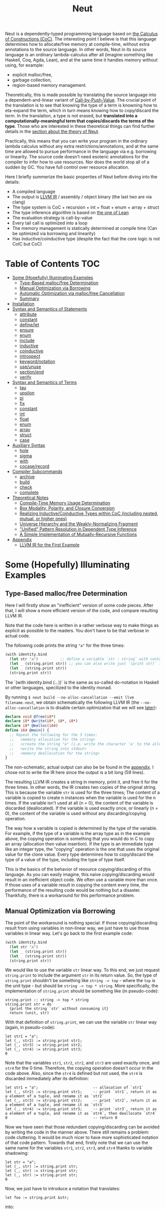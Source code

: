 #+TITLE: Neut
Neut is a dependently-typed programming language based on [[https://en.wikipedia.org/wiki/Calculus_of_constructions][the Calculus of Constructions (CoC)]]. The interesting point I believe is that this language determines how to allocate/free memory at compile-time, without extra annotations to the source language. In other words, Neut in its source language is an ordinary lambda-calculus after all (imagine something like Haskell, Coq, Agda, Lean), and at the same time it handles memory without using, for example:

- explicit malloc/free,
- garbage collection,
- region-based memory management.

Theoretically, this is made possible by translating the source language into a dependent-and-linear variant of [[https://www.cs.bham.ac.uk/~pbl/papers/thesisqmwphd.pdf][Call-by-Push-Value]]. The crucial point of the translation is to see that knowing the type of a term is knowning how to eta-expand the term, which in turn means knowing how to copy/discard the term. In the translation, a type is not erased, but *translated into a computationally-meaningful term that copies/discards the terms of the type*. Those who are interested in these theoretical things can find further details in the [[#theoretical-notes][section about the theory of Neut]].

Practically, this means that you can write your program in the ordinary lambda calculus without any extra restrictions/annotations, and at the same time are allowed to pursue performance in the language via e.g. borrowing or linearity. The source code doesn't need esoteric annotations for the compiler to infer how to use resources. Nor does the world stop all of a sudden by GC. You have full control over resource allocation.

Here I briefly summerize the basic properties of Neut before diving into the details:

- A compiled language
- The output is [[https://llvm.org/docs/LangRef.html][LLVM IR]] / assembly / object binary (the last two are via clang)
- The type system is CoC + recursion + int + float + enum + array + struct
- The type inference algorithm is based on [[https://arxiv.org/abs/1505.04324][the one of Lean]]
- The evaluation strategy is call-by-value
- Every tail call is optimized into a loop
- The memory management is statically determined at compile time (Can be optimized via borrowing and linearity)
- Has inductive/coinductive type (despite the fact that the core logic is not CoIC but CoC)

* Table of Contents                                                    :TOC:
- [[#some-hopefully-illuminating-examples][Some (Hopefully) Illuminating Examples]]
  - [[#type-based-mallocfree-determination][Type-Based malloc/free Determination]]
  - [[#manual-optimization-via-borrowing][Manual Optimization via Borrowing]]
  - [[#automatic-optimization-via-mallocfree-cancellation][Automatic Optimization via malloc/free Cancellation]]
  - [[#summary][Summary]]
- [[#installation][Installation]]
- [[#syntax-and-semantics-of-statements][Syntax and Semantics of Statements]]
  - [[#attribute][attribute]]
  - [[#constant][constant]]
  - [[#definelet][define/let]]
  - [[#ensure][ensure]]
  - [[#enum][enum]]
  - [[#include][include]]
  - [[#inductive][inductive]]
  - [[#coinductive][coinductive]]
  - [[#introspect][introspect]]
  - [[#keywordnotation][keyword/notation]]
  - [[#useunuse][use/unuse]]
  - [[#sectionend][section/end]]
  - [[#verify][verify]]
- [[#syntax-and-semantics-of-terms][Syntax and Semantics of Terms]]
  - [[#tau][tau]]
  - [[#upsilon][upsilon]]
  - [[#pi][pi]]
  - [[#fix][fix]]
  - [[#constant-1][constant]]
  - [[#int][int]]
  - [[#float][float]]
  - [[#enum-1][enum]]
  - [[#array][array]]
  - [[#struct][struct]]
  - [[#case][case]]
- [[#auxiliary-syntax][Auxiliary Syntax]]
  - [[#hole][hole]]
  - [[#sigma][sigma]]
  - [[#with][with]]
  - [[#cocaserecord][cocase/record]]
- [[#compiler-subcommands][Compiler Subcommands]]
  - [[#archive][archive]]
  - [[#build][build]]
  - [[#check][check]]
  - [[#complete][complete]]
- [[#theoretical-notes][Theoretical Notes]]
  - [[#compile-time-memory-usage-determination][Compile-Time Memory Usage Determination]]
  - [[#box-modality-polarity-and-closure-conversion][Box Modality, Polarity, and Closure Conversion]]
  - [[#realizing-inductivecoinductive-types-within-coc-including-nested-mutual-or-higher-ones][Realizing Inductive/Coinductive Types within CoC (including nested, mutual, or higher ones)]]
  - [[#universe-hierarchy-and-the-weakly-normalizing-fragment][Universe Hierarchy and the Weakly-Normalizing Fragment]]
  - [[#unified-pattern-resolution-in-dependent-type-inference]["Unified" Pattern Resolution in Dependent Type Inference]]
  - [[#a-simple-implementation-of-mutually-recursive-functions][A Simple Implementation of Mutually-Recursive Functions]]
- [[#appendix][Appendix]]
  - [[#llvm-ir-for-the-first-example][LLVM IR for the First Example]]

* Some (Hopefully) Illuminating Examples

** Type-Based malloc/free Determination
Here I will firstly show an "inefficient" version of some code pieces. After that, I will show a more efficient version of the code, and compare resulting LLVM IR.

Note that the code here is written in a rather verbose way to make things as explicit as possible to the readers. You don't have to be that verbose in actual code.

The following code prints the string ="a"= for the three times:
#+BEGIN_SRC scheme
(with identity.bind
  (let str "a")          ;; define a variable `str : string` with content `"hello"`
  (let _ (string.print str)) ;; you can also write just `(print str)` instead of `(let _ (print str))`
  (let _ (string.print str))
  (string.print str))
#+END_SRC
The `(with identity.bind (...))` is the same as so-called do-notation in Haskell or other languages, specilized to the identity monad.
# You may note that the language doesn't require the IO monad. This is because the evaluation strategy of Neut is CBV.

By running =$ neut build --no-alloc-cancellation --emit llvm filename.neut=, we obtain schematically the following LLVM IR (the =--no-alloc-cancellation= is to disable certain optimization that we will see [[#memory-reuse-via-linearity][later]]):
#+BEGIN_SRC llvm
declare void @free(i8*)
declare i8* @write(i8*, i8*, i8*)
declare i8* @malloc(i64)
define i64 @main() {
  ;; Repeat the following for the 3 times:
  ;;   <memory allocation for the string>
  ;;   <create the string "a" (i.e. write the character 'a' to the allocated memory)>
  ;;   <write the string into stdout>
  ;;   <memory deallocation for the string>
}
#+END_SRC
The non-schematic, actual output can also be be found in the [[#llvm-ir-for-the-first-example][appendix]]. I chose not to write the IR here since the output is a bit long (59 lines).

The resulting LLVM IR creates a string in memory, print it, and free it for the three times. In other words, the IR creates two copies of the original string. This is because the variable =str= is used for the three times; The content of a variable is copied to create n instances when the variable is used for the n times. If the variable isn't used at all (n = 0), the content of the variable is discarded (deallocated). If the variable is used exactly once, or linearly (n = 0), the content of the variable is used without any discarding/copying operation.

The way how a variable is copied is determined by the type of the variable. For example, if the type of a variable is the array type as in the example above, the copying operation is something that you would do in C to copy an array (allocation then value insertion). If the type is an immediate type like an integer type, the "copying" operation is the one that uses the original value for the clone value. Every type determines how to copy/discard the type of a value of the type, including the type of type itself.

This is the basics of the behavior of resource copying/discarding of this language. As you can easily imagine, this naive copying/discarding would result in an inefficient object code. We often use a variable more than once. If those uses of a variable result in copying the content every time, the performance of the resulting code would be nothing but a disaster. Thankfully, there is a workaround for this performance problem.

** Manual Optimization via Borrowing
The point of the workaround is nothing special: If those copying/discarding result from using variables in non-linear way, we just have to use those variables in linear way. Let's go back to the first example code:
#+BEGIN_SRC scheme
(with identity.bind
  (let str "a")
  (let _ (string.print str))
  (let _ (string.print str))
  (string.print str))
#+END_SRC
We would like to use the variable =str= linear way. To this end, we just request =string.print= to include the argument =str= in its return value. So, the type of =string.print= shouldn't be something like =string -> top= - where the =top= is the unit type - but should be =string -> top * string=. More specifically, the implementation of =string.print= should be something like (in pseudo-code):
#+BEGIN_SRC text
string.print :: string -> top * string
string.print str = do
  {print the string `str` without consuming it}
  return (unit, str)
#+END_SRC
With that definition of =string.print=, we can use the variable =str= linear way (again, in pseudo-code):
#+BEGIN_SRC text
let str1 = "a";
let (_, str2) := string.print str1;
let (_, str3) := string.print str2;
let (_, str4) := string.print str3;
0
#+END_SRC
Note that the variables =str1=, =str2=, =str2=, and =str3= are used exactly once, and =str4= for the 0 time. Therefore, the copying operation doesn't occur in the code above. Also, since the =str4= is defined but not used, the =str4= is discarded immediately after its definition:
#+BEGIN_SRC text
let str1 = "a";                         -- allocation of `str1`
let (_, str2) := string.print str1;     -- print `str1`, return it as a element of a tuple, and rename it as `str2`
let (_, str3) := string.print str2;     -- print `str2`, return it as a element of a tuple, and rename it as `str3`
let (_, str4) := string.print str3;     -- print `str3`, return it as a element of a tuple, and rename it as `str4`, then deallocate `str4`
0                                       -- return 0
#+END_SRC

Now we have seen that those redundant copying/discarding can be avoided by writing the code in the manner above. There still remains a problem: code cluttering. It would be much nicer to have more sophisticated notation of that code pattern. Towards that end, firstly note that we can use the same name for the variables =str1=, =str2=, =str3=, and =str4= thanks to variable shadowing:
#+BEGIN_SRC text
let str = "a";
let (_, str) := string.print str;
let (_, str) := string.print str;
let (_, str) := string.print str;
0
#+END_SRC
Now, we just have to introduce a notation that translates:
#+BEGIN_SRC text
let foo := string.print &str;
#+END_SRC
into:
#+BEGIN_SRC text
let (foo, str) := string.print &str;
#+END_SRC

With this notation, our running example is rewritten as follows:
#+BEGIN_SRC text
let str = "a";
let _ := string.print &str;
let _ := string.print &str;
let _ := string.print &str;
0
#+END_SRC

And this is the notation that is implemented in Neut. Indeed, the following is a valid code of Neut:
#+BEGIN_SRC scheme
(with identity.bind
  (let str "a")
  (let _ (string.print &str))
  (let _ (string.print &str))
  (let _ (string.print &str))
  (i64 0))
#+END_SRC
where the last =(i64 0)= is to tell the compiler that the type of =0= is =i64= and not, e.g. =i32=. This notation is "borrowing" in Neut. Note that borrowing is nothing but a syntactic translation. Borrowing has nothing to do with, for example, the type system, or the operational semantics, of Neut. Indeed, this syntactic translation is processed in the stage of parsing in the compiler.

OK, then, how does the resulting LLVM IR change? Is it faster now? Let us compile the code above by running =$ neut build --no-alloc-cancellation --emit llvm filename.neut=. The output is short enough to include it here:
#+BEGIN_SRC llvm
declare void @free(i8*)
declare i8* @write(i8*, i8*, i8*)
declare i8* @malloc(i64)
define i64 @main() {
  ;; memory allocation
  %_12034 = getelementptr i8, i8* null, i64 1
  %_12035 = ptrtoint i8* %_12034 to i64
  %_12036 = call fastcc i8* @malloc(i64 %_12035)
  ;; create the string "a" (i.e. write the character 'a' to the allocated memory)
  %_12037 = bitcast i8* %_12036 to [1 x i8]*
  %_12038 = inttoptr i8 97 to i8* ;; a = 97
  %_12039 = ptrtoint i8* %_12038 to i8
  %_12040 = getelementptr [1 x i8], [1 x i8]* %_12037, i32 0, i64 0 ;; where to write 'a'
  store i8 %_12039, i8* %_12040 ;; write a
  ;; write the string into stdout for the three times
  %_12041 = inttoptr i64 1 to i8* ;; this `1` stands for stdout
  %_12042 = inttoptr i64 1 to i8* ;; this `1` is the length of the string in bytes
  %_12043 = call fastcc i8* @write(i8* %_12041, i8* %_12036, i8* %_12042)
  %_12044 = inttoptr i64 1 to i8*
  %_12045 = inttoptr i64 1 to i8*
  %_12046 = call fastcc i8* @write(i8* %_12044, i8* %_12036, i8* %_12045)
  %_12047 = inttoptr i64 1 to i8*
  %_12048 = inttoptr i64 1 to i8*
  %_12049 = call fastcc i8* @write(i8* %_12047, i8* %_12036, i8* %_12048)
  ;; memory deallocation
  %_12050 = bitcast i8* %_12036 to [1 x i8]*
  %_12051 = getelementptr [1 x i8], [1 x i8]* %_12050, i32 0, i32 0
  %_12052 = load i8, i8* %_12051
  %_12053 = bitcast [1 x i8]* %_12050 to i8*
  call fastcc void @free(i8* %_12053)
  %_12054 = inttoptr i8 %_12052 to i8*
  ;; return 0
  %_12055 = inttoptr i64 0 to i8*
  %_12056 = ptrtoint i8* %_12055 to i64
  ret i64 %_12056
}
#+END_SRC
or more schematically:
#+BEGIN_SRC llvm
declare void @free(i8*)
declare i8* @write(i8*, i8*, i8*)
declare i8* @malloc(i64)
define i64 @main() {
  ;; <memory allocation for the string>
  ;; <create the string "a" (i.e. write the character 'a' to the allocated memory)>
  ;; <write the string into stdout for the three times>
  ;; <memory deallocation for the string>
  ;; <return 0>
}
#+END_SRC
The former LLVM IR is the actual output except for the comments like ";; memory allocation", which are inserted after compilation for explanatory purposes. The point here is that the string stored at =%12036= (the second argument of =@write=) is reused without copying, as expected. The resulting assembly code is reasonably small too:
#+BEGIN_SRC asm
	.section	__TEXT,__text,regular,pure_instructions
	.macosx_version_min 12, 15
	.globl	_main                   ## -- Begin function main
	.p2align	4, 0x90
_main:                                  ## @main
	.cfi_startproc
## %bb.0:
	pushq	%rbx
	.cfi_def_cfa_offset 16
	.cfi_offset %rbx, -15
	movl	$1, %edi                 # 1-byte memory allocation (you can ignore the lines above this line)
	callq	_malloc
	movq	%rax, %rbx
	movb	$97, (%rax)              # write 'a' (= 97) to the allocated memory
	movl	$1, %edi                 # set the arguments for `_write`
	movl	$1, %edx
	movq	%rax, %rsi
	callq	_write                   # ... and call `_write` (i.e. print 'a')
	movl	$1, %edi                 # (repeat)
	movl	$1, %edx
	movq	%rbx, %rsi
	callq	_write
	movl	$1, %edi                 # (repeat)
	movl	$1, %edx
	movq	%rbx, %rsi
	callq	_write
	movq	%rbx, %rdi               # free the allocated memory
	callq	_free
	xorl	%eax, %eax
	popq	%rbx
	retq
	.cfi_endproc
                                        ## -- End function
.subsections_via_symbols
#+END_SRC
In short: the resulting code is faster in that it is free from the redundant copying/discarding we saw in the first example.

This is how Neut controls resources efficiently, without modifying the type system of the source language (the ordinary dependent lambda calculus).

** Automatic Optimization via malloc/free Cancellation
Neut's static, type-based malloc/free determination enables not only the "manual" optimization we have just seen, but also another "automatic" optimization. Remember the first example:
#+BEGIN_SRC scheme
(with identity.bind
  (let str "a")
  (let _ (string.print str))
  (let _ (string.print str))
  (let _ (string.print str))
  (i64 0))
#+END_SRC
and the output IR of this example code:
#+BEGIN_SRC llvm
declare void @free(i8*)
declare i8* @write(i8*, i8*, i8*)
declare i8* @malloc(i64)
define i64 @main() {
  ;; Repeat the following for the 3 times:
  ;;   <memory allocation for the string>
  ;;   <create the string "a" (i.e. write the character 'a' to the allocated memory)>
  ;;   <write the string into stdout>
  ;;   <memory deallocation for the string>
}
#+END_SRC
The code is already judged to be inefficient in that it allocates/deallocates memory unnecessarily. In other words, it is inefficient in that the code deallocates the memory that can actually be reused.

But if the sizes of memory being allocated/deallocated are known at compile-time, isn't it possible to compare the sizes of them in compile-time and emit a code that reuses the allocated memory?

And it is indeed possible. When the option =--no-alloc-cancellation= is not passed, the compiler translates code pieces something like this:
#+BEGIN_SRC llvm
define TYPE @FUNCTION_NAME(...) {
  (...)
  ;; <memory allocation for the string>
  ;; <create the string "a" (i.e. write the character 'a' to the allocated memory)>
  ;; <write the string into stdout>
  ;; <memory deallocation for the string>    -- (*1)
  ;; <memory allocation for the string>      -- (*2)
  ;; <create the string "a" (i.e. write the character 'a' to the allocated memory)>
  ;; <write the string into stdout>
  ;; <memory deallocation for the string>
  (...)
}
#+END_SRC
into something like this:
#+BEGIN_SRC llvm
define TYPE @FUNCTION_NAME(...) {
  (...)
  ;; <memory allocation for the string>
  ;; <create the string "a" (i.e. write the character 'a' to the allocated memory)>
  ;; <write the string into stdout>
  ;; <create the string "a" (i.e. write the character 'a' to the allocated memory)>
  ;; <write the string into stdout>
  ;; <memory deallocation for the string>
  (...)
}
#+END_SRC
In other words, the compiler can cancel the memory deallocation at =(*1)= and the allocation at =(*2)=, reusing the allocated memory in its continuation. This is automatic malloc/free cancellation. By this "fallback" optimization, the compiler can emit performant code even if a user wrote code in an "inefficient" way.

Note that the "create the string" parts are not optimized away from the resulting LLVM IR, in contrast to the one of borrowing:
#+BEGIN_SRC llvm
define i64 @main() {
  ;; <memory allocation for the string>
  ;; <create the string "a" (i.e. write the character 'a' to the allocated memory)>
  ;; <write the string into stdout>
  ;; <write the string into stdout>
  ;; <write the string into stdout>
  ;; <memory deallocation for the string>
  ;; <return 0>
}
#+END_SRC
Although the compiler can cancel memory allocations/deallocations, it cannot cancel its accompanying initialization process (at least currently). If you do need performance, you need to write code in the linear/borrowing style.

** Summary
- Neut statically determines malloc/free at compile-time via type information.
- The content of a variable is
  - discarded if and only if the variable isn't used at all.
  - untouched if and only if the variable is used exactly once (i.e. used linearly).
  - copied if and only if the variable is used more than once.
- Linearity results in an efficient code.
- Non-linearity results in an inefficient code.
- Borrowing can be used as a convenient syntactic tool when accomplishing linearity.
- Redundant malloc/free can be reduced by automatic malloc/free cancellation.
- Borrowing-based, or "manually" optimized code is faster than cancellation-based, or "automatically" optimized code.

* Installation
The currently supported platforms are: Linux (x64), macOS (x64).

Make sure you have already installed [[https://docs.haskellstack.org/en/stable/README/][stack]] and [[https://clang.llvm.org/][clang]]. Then, clone the repository and build it:
#+BEGIN_SRC shell
$ git clone https://github.com/u2zv1wx/neut
$ cd neut
$ ./install.sh 0.1.0.0
#+END_SRC
Also make sure that you have =~/.local/bin= in your =$PATH=.

To uninstall, you just have to remove =~/.local/bin/neut= and =~/.local/share/neut=; Neut won't clutter your system.

* Syntax and Semantics of Statements
A program of Neut is a list of statements. Each statement is one of the following statements described in this section.

# Every example in this section is a valid program in itself. You can [[#build][build]] and run the code to check the behavior.

** attribute
The =attribute= statement modifies the state of the compiler so that given identifier has given attributes.

*** Example
#+BEGIN_SRC scheme
(define id ((a tau) (x a)) x)

(id top top.unit) ;; ~> top.unit

;; (id top.unit) ;; ~> type error

(attribute id (implicit 0)) ;; => Set the first argument of `id` to be implicit

;; (id top top.unit) ;; ~> type error

(id top.unit) ;; ~> {translated into `(id hole top.unit)`} ~> results in top.unit

(@id top top.unit) ;; ~> top.unit
#+END_SRC
*** Syntax
#+BEGIN_SRC neut
(attribute ID ATTR)
#+END_SRC
*** Semantics
When evaluated, the =(attribute x attr)= statement modifies the state of compiler so that the [[#upsilon][variable]] =x= has specified attribute =attr=. Currently, the only attribute that can be specified is =(implicit NUM ... NUM)=.

If the implicit information of a variable =x= is set to be =(implicit NUM ... NUM)=, the compiler inserts [[#hole][holes]] at the specified indices of the arguments of [[#pi][function-application]] =(x e1 ... en)=.

If a variable is prefixed by =@= when its used, its implicit information is ignored.

** constant
The =constant= statement declares an external constant.

*** Example
#+BEGIN_SRC scheme
(constant os.file-descriptor tau)

(constant os.stdin os.file-descriptor)

(constant os.fork (pi () i64))
#+END_SRC
*** Syntax
#+BEGIN_SRC neut
(constant ID TERM)
#+END_SRC
*** Semantics
When evaluated, the =(constant x t)= statement modifies the state of the compiler so that a [[#constant][constant]] =x= of type =t= is available for later use. Declared constants can then be available for use as in the same way of ordinary [[#upsilon][variables]]. Every constant must have distinct names. This statement is currently intended for internal use, such as for implementation of syscalls. External constants (FFI) might also be supported in future release via this statement.

** define/let
The =define= / =let= statement evaluates given term and binds the result to a variable.

*** Example
#+BEGIN_SRC scheme
(let foo (i64 10)) ;; define a variable `foo` to be `10`

(i64.print foo) ;; ~> 10 (this is equivalent to `(let _ (i64.print foo))`)

(let (bar i64) 20) ;; define with type annotation

(i64.print bar) ;; ~> 20

;; ordinary definition (i.e. 1-mutual definition)
(define fact ((x i64))
  (if (icmp-sle-i64 x 0) ;; compare (by less-than-or-equal) two `i64`s as signed integers
    1
    (mul-i64 x (fact (sub-i64 x 1))))) ;; the self-referential variable "fact" is available in its function body

(i64.print (fact foo)) ;; ~> 3628800 (= 10!)

;; 2-mutual definition
(define
  (even (n)      ;; argument without type annotation
    (if (icmp-eq-i64 n 0) ;; compare (by equal) two `i64`s
      true
      (odd (sub-i64 n 1))))
  (odd ((n i64)) ;; argument with type annotation
    (if (icmp-eq-i64 n 0)
      false
      (even (sub-i64 n 1)))))

(i64.print
  (if (even 10)
    100
    1000)) ;; ~> 100

;; 1-mutual definition (i.e. generalized notation of "ordinary" definition)
(define
  (fact ((x i64))
    (if (icmp-sle-i64 x 0)
      1
      (mul-i64 x (fact (sub-i64 x 1))))))

(i64.print (fact 10)) ;; ~> 3628800


;; 0-mutual definition is also valid
(define)
#+END_SRC
*** Syntax
#+BEGIN_SRC scheme
(let (ID TERM) TERM)

(let ID TERM)

(define
  (ID ((ID TERM) ... (ID TERM))
    TERM)
  ...
  (ID ((ID TERM) ... (ID TERM))
    TERM))

;; alternative notation for (define (ID ((ID TERM) ... (ID TERM)) TERM))
(define ID ((ID TERM) ... (ID TERM)) TERM)
#+END_SRC
*** Semantics
When parsed, the =(let x e)= statement does nothing.

When evaluated, the =(let x e)= statement checks the type of the term =e=, evaluates the term =e=, then defines a variable =x= with =e= as its content. =x= is available in the remaining program. The type of =x= can be specified to be =t= by writing =(let (x t) e)=.

The 0-mutual definition does nothing.

When parsed, 1-mutual definitions =(define (f ((x A) ... (x A)) e))= are translated into =(let f (fix f ((x A) ... (x A)) e))=, and then evaluated as ordinary let statement. Convenient 1-mutual definitions =(define f ((x A) ... (x A)) e)= are translated into =(define (f ((x A) ... (x A)) e))=, and then processed as ordinary 1-mutual definitions.

When parsed, n-mutual definitions (n >= 2) are also translated into appropriate let-and-fix.

If user input is not parsed as a statement when it is supposed to be, the compiler firstly interpret it as a term =e=, and then processes a statement =(let _ e)=.

** ensure
The =ensure= statement fetches the content of the specified URL for later use.

*** Example
#+BEGIN_SRC scheme
;; extracts the content of URL into ~/.local/share/neut/NEUT_VERSION/library/some-library/0.2.0.0
(ensure some-library/0.2.0.0
  "https://example.com/some-library-0.2.0.0.tar.gz")

(include library "some-library/0.2.0.0/some-file.neut")
#+END_SRC
*** Syntax
#+BEGIN_SRC neut
(ensure ID "URL_OF_LIBRARY")
#+END_SRC
*** Semantics
When parsed, the =(ensure path "URL")= statement fetches the content of the specified URL, extracts the content into =~/.local/share/neut/NEUT_VERSION/path=, assuming that the format of the archive is =tar.gz=. The =path= must be a valid path string. Every path separator in =path= is treated as "real" one. For example, if the =path= is =some-library/0.2.0.0=, the content of the archive is extracted into =~/.local/share/neut/NEUT_VERSION/some-library/0.2.0.0=. Incidentally, this means that users can choose where to install third-party libraries.

If the target directory of archive extraction already exists, the =ensure= statement does nothing.

This statement is intended to be used in harmony with the [[#include][include]] statement.

Archives specified in =(ensure path "URL")= is intended to be ones created via the [[#archive][archive]] subcommand.

** enum
The =enum= statement declares a new enum-type and its values.
*** Example
#+BEGIN_SRC scheme
(enum choice left right) ;; defines choice : tau, choice.left : choice, and choice.right : choice

(let x choice.left)

(i64.print
  (enum-elimination x
    (choice.left
      (i64 1))
     choice.right
      (i64 2))) ;; ~> 1

(i64.print (unsafe.cast choice i64 choice.left)) ;; ~> 0

(i64.print (unsafe.cast choice i64 choice.right)) ;; ~> 1

(enum foo
  (a 100)
  b
  (c 20)
  d
  e
  (f 103))

(i64.print (unsafe.cast foo i64 foo.a)) ;; ~> 100
(i64.print (unsafe.cast foo i64 foo.b)) ;; ~> 101
(i64.print (unsafe.cast foo i64 foo.c)) ;; ~> 20
(i64.print (unsafe.cast foo i64 foo.d)) ;; ~> 21
(i64.print (unsafe.cast foo i64 foo.e)) ;; ~> 22
(i64.print (unsafe.cast foo i64 foo.f)) ;; ~> 103
#+END_SRC
*** Syntax
#+BEGIN_SRC neut
(enum ID ID_INT ... ID_INT)

ID_INT := ID | (ID INT)
#+END_SRC
*** Semantics
When parsed, a =(enum x a1 ... an)= statement updates the state of the compiler so that the specified enum-type =x : tau= and the enum-values =x.a1, ..., x.an : x= can be used in the succeeding code.

Every enum-value has its internal i64 value (discriminant). Those discriminant value can be extracted by using the unsafe cast, though not recommended in ordinary use.

Discriminant value starts from =0= by default, and increments one by one. The "current" value of this process can be modified by writing, e.g. =(enum foo a (b 100) c d)=. In this example, the discriminant value of =c= is defined to be =101=.

The discriminant values of a enum-type must be distinct.

** include
The =include= statement temporary transfers the parsing process to the file specified by given path, if necessary.
*** Example
#+BEGIN_SRC scheme
(include "relative/path/from/this/file/to/some/file.neut")

(include "relative/path/from/this/file/to/some/file.neut") ;; including an already included file; do nothing

(include library "relative/path/from/library/dir/to/some/file.neut")
#+END_SRC
*** Syntax
#+BEGIN_SRC scheme
(include "PATH_TO_FILE")

(include library "PATH_TO_FILE")
#+END_SRC
*** Semantics
When parsed, the =(include path)= statement transfers current parsing process to the parsing process of the file specified by the =path=. After the transferred parsing process is finished, the suspended remaining parsing process is resumed.

The path is computed relative to the current file by default. The =(include library path)= statement can be used to set the base path of this path calculation to be the library path of Neut (i.e. =~/.local/share/neut/NEUT_VERSION/library=).

If the file at the =path= is already included, this statement does nothing.

When including a file, both [[#useunuse][the prefix environment]] and [[#sectionend][the section environment]] must be empty.

Cyclic inclusion is invalid.

** inductive
The =inductive= statement defines an inductive type, its introduction rules (constructors), and its elimination rule (fold).
*** Example
#+BEGIN_SRC scheme
(inductive nat ()
  (zero () (nat))
  (succ (_ (nat)) (nat)))

(inductive list ((a tau))
  (nil ()
    (list a))
  (cons ((_ a) (_ (list a)))
    (list a)))

(define length
  ((a tau)
   (xs (list a)))
  (case xs
    ((list.nil)
      0)
    ((list.cons _ ys)
      (add-i64 1 (length a ys)))))

(let (xs (list i64)) (list.cons 10 (list.cons 20 (list.nil))))

(i64.print (length xs)) ;; ~> 2
#+END_SRC
*** Syntax
#+BEGIN_SRC scheme
(inductive LEAF ((LEAF TREE) ... (LEAF TREE))
  (LEAF ((LEAF TREE) ... (LEAF TREE))
    TREE)
  ...
  (LEAF ((LEAF TREE) ... (LEAF TREE))
    TREE))

;; n-mutual inductive type
(inductive
  (LEAF ((LEAF TREE) ... (LEAF TREE))
    (LEAF ((LEAF TREE) ... (LEAF TREE))
      TREE)
    ...
    (LEAF ((LEAF TREE) ... (LEAF TREE))
      TREE))
  ...
  (LEAF ((LEAF TREE) ... (LEAF TREE))
    (LEAF ((LEAF TREE) ... (LEAF TREE))
      TREE)
    ...
    (LEAF ((LEAF TREE) ... (LEAF TREE))
      TREE)))
#+END_SRC
*** Semantics
When parsed, the =inductive= statement is translated into =let= statements that defines (1) the inductive type, (2) the introduction rules (or the constructors of the inductive type), and (3) the elimination rule (or the "fold" of the type). For example, consider the following =inductive= statement:
#+BEGIN_SRC scheme
(inductive list ((a tau))
  (nil ()
    (list a))
  (cons ((_ a) (_ (list a)))
    (list a)))
#+END_SRC
Given this statement, the compiler generates [[#definelet][let]] statements that defines the followings:
1. The inductive type =list : Pi (a : tau). tau=
2. The introduction rules (constructors) of the type:
   - =list.nil : Pi (a : tau). list a=, where the =a : tau= is set to be [[#attribute][implicit]].
   - =list.cons : Pi (a : tau, _ : a, _ : list a). list a=, where the =a : tau= is set to be [[#attribute][implicit]].
3. The elimination rule of the type:
   - =list.fold : (Π ((a tau) (_ (list a)) (list (arrow (tau) tau)) (_ (arrow () (F a))) (_ (arrow (a (F a)) (F a)))) (F a))=, where the =a : tau= is set to be [[#attribute][implicit]].
The elimination rule might seem intimidating. In the actual code, however, you don't have to use that generated term since the rule [[#case][case]] can be used in harmony with the rule [[#fix][fix]] to achieve the expressiveness of =fold=, as in the function =length= in the example code above.

When used in the domain of a constructor, the inductive type being defined must be occurred covariantly.

The codomain of each constructor must be of the form =(a e1 ... en)=, where the =a= is the inductive type being defined. If =e1, ..., en= are not the same as the argument of the inductive type, such a constructor is defined to be generalized. An inductive type with at least one generalized constructor is defined to be generalized.

Nested inductive type is allowed if and only if the outer, already-defined inductive type is neither mutual nor generalized.

** coinductive
The =coinductive= statement defines a coinductive type, its elimination rules (destructors), and its introduction rule (unfold).
*** Example
#+BEGIN_SRC scheme
(coinductive stream ((A tau))
  (head
    ((_ (stream A)))
    A)
  (tail
    ((_ (stream A)))
    (stream A)))

(let stream-from-zero
  (stream.unfold
    (lambda ((x tau)) x)
    (lambda ((x i64)) x)
    (lambda ((x i64)) (add-i64 x 1))
    0))

(i64.print (stream.head (stream.tail (stream.tail (stream.tail stream-from-zero)))))
#+END_SRC
*** Syntax
#+BEGIN_SRC scheme
(coinductive LEAF ((LEAF TREE) ... (LEAF TREE))
  (LEAF ((LEAF TREE))
    TREE)
  ...
  (LEAF ((LEAF TREE))
    TREE))

;; n-mutual coinductive type
(coinductive
  (LEAF ((LEAF TREE) ... (LEAF TREE))
    (LEAF ((LEAF TREE))
      TREE)
    ...
    (LEAF ((LEAF TREE))
      TREE))
  ...
  (LEAF ((LEAF TREE) ... (LEAF TREE))
    (LEAF ((LEAF TREE))
      TREE)
    ...
    (LEAF ((LEAF TREE))
      TREE)))
#+END_SRC
*** Semantics
When parsed, the =coinductive= statement is translated into =let= statements that defines (1) the coinductive type, (2) the elimination rules (or the destructors of the coinductive type), and (3) the introduction rule (or the "unfold" of the type). For example, consider the following =coinductive= statement:
#+BEGIN_SRC scheme
(coinductive stream ((A tau))
  (head
    ((_ (stream A)))
    A)
  (tail
    ((_ (stream A)))
    (stream A)))
#+END_SRC
Given this statement, the compiler generates [[#definelet][let]] statements that defines the followings:
1. The coinductive type =stream : Pi (a : tau). tau=
2. The elimination rules (destructors) of the type:
   - =stream.head : Pi (a : tau, _ : stream a). a=, where the =a : tau= is set to be [[#attribute][implicit]].
   - =stream.tail : Pi (a : tau, _ : stream a). stream a=, where the =a : tau= is set to be [[#attribute][implicit]].
3. The introduction rule of the type:
   - =stream.unfold : (Π ((A tau) (F (arrow (tau) tau)) (_ (arrow ((F A)) A)) (_ (arrow ((F A)) (F A))) (_ (F A))) (stream A))=, where the =a : tau= is set to be [[#attribute][implicit]].
The introduction rule might seem intimidating. In the actual code, however, you don’t have to use that generated term as long as what you need is a degenerated coinductive type (i.e. the record type), since in that case the rule [[#cocaserecord][record]] can be used to construct (introduce) a value of a record type.

When used in the codomain of a destructor, the coinductive type being defined must be occurred covariantly.

The domain of each constructor must be of the form =(a x1 ... xn)=, where the =a= is the inductive type being defined, and =x1, ..., xn= are the argument of the coinductive type. Note that there doesn't exist such a thing like "generalized coinductive type".

Nested coinductive type is allowed if and only if the outer, already-defined coinductive type is not mutual.

As a side note, internally, a =coinductive= statement is implemented via a translation into an =inductive= statement. For example, the example of =stream= above is translated into the following statement:
#+BEGIN_SRC scheme
(inductive stream ((A tau))
  (unfold ((F (hom tau tau))
           (h (hom (F A) A))
           (t (hom (F A) (F A)))
           (_ (F A)))
          (stream A)))
#+END_SRC
with the definitions of corresponding destructors:
#+BEGIN_SRC scheme
(define stream.head ((A tau) (x (stream A)))
  (case x
    ((stream.unfold _ h _ v) (h v))))

(attribute stream.head (implicit 0))

(define stream.tail ((A tau) (x (stream A)))
  (witness (stream A)
    (case x
      ((stream.unfold F h t v)
        (stream.unfold F h t (t v))))))

(attribute stream.tail (implicit 0))
#+END_SRC

** introspect
The =introspect= statement introspects the state of the compiler and selects statements by those information.
*** Example
#+BEGIN_SRC scheme
(introspect OS
  (linux
    (include library "constant/linux.neut"))
  (darwin
    (include library "constant/darwin.neut")))
#+END_SRC
*** Syntax
#+BEGIN_SRC scheme
(introspect COMPILE_TIME_VAR (ID STATEMENT ... STATEMENT) ... (ID STATEMENT ... STATEMENT))
#+END_SRC
*** Semantics
When parsed, the =(introspect var (v1 stmt-list-1) ... (vn stmt-list-n))= statement introspects the value of the compile-time variable =var= and select a list of statement according to it.

If the corresponding value is not found in the clause list, this statement does nothing.

The =var= must be a valid compile-time variable. Valid compile-time variables and its possible values currently available are as in the table below:

| compile-time variable | possible values |
|-----------------------+-----------------|
| OS                    | linux, darwin   |
| architecture          | x64             |

** keyword/notation
The =keyword= statement registers a keyword for notation. The =notation= statement registers a notation.
*** Example
#+BEGIN_SRC scheme
(keyword λ)

(notation λ pi-introduction)

(keyword if)

(notation (if b e1 e2)
  (enum-elimination b
    (bool.true e1)
    (bool.false e2)))
#+END_SRC
*** Syntax
#+BEGIN_SRC scheme
(keyword LEAF)

(notation TREE TREE)
#+END_SRC
*** Semantics
When parsed, the statement =(keyword x)= modifies the state of the compiler so that the =x= is treated as a keyword. This affects the result of macro expansion in the succeeding code.

When parsed, the statement =(notation FROM TO)= modifies the state of the compiler so that the mapping =FROM ~> TO= is recognized as a notation. This affects the result of macro expansion in the succeeding code.

# See [[#macroexpansion][the section on macro expansion]] for the details of keywords and notations.

*** Notes on Macro Expansion
Every source code of Neut is firstly translated into the corresponding trees that is conceptually defined as follows:
#+BEGIN_SRC text
tree ::= leaf STRING | node (LIST tree)
#+END_SRC
After this translation, the resulting ASTs are *macro-expanded*, and then interpreted as, for example, statements by the compiler. Here I will explain how this macro-expansion works.

In short, the macro-expansion of an AST in Neut is a call-by-value-like recursive application of the *step-expansion*.

I believe the step-expansion process is best explained by an example. Consider we have defined a keyword and a notation as follows:
#+BEGIN_SRC text
(keyword if)

(notation (if b e1 e2)
  (switch b
    (bool.true e1)
    (bool.false e2)))
#+END_SRC
Now, suppose we have an AST =(if some-condition (i64.print 10) (string.print "hello"))=. The compiler then creates the following substitution:
#+BEGIN_SRC text
b  ~> some-condition
e1 ~> (i64.print 10)
e2 ~> (string.print "hello")
#+END_SRC
and then replaces =b=, =e1=, and =e2= in the codomain of the notation according to this substitution. The resulting tree is:
#+BEGIN_SRC text
(switch some-condition
  (bool.true (i64.print 10))
  (bool.false (string.print "hello")))
#+END_SRC
This translation is the step-expansion. The keyword environment here is required to determine whether a leaf of the domain of a notation is a variable or an opaque syntactic construct (i.e. "keyword"). In the example above, without the =(keyword if)= statement, we cannot determine if the =if= in =(if b e1 e2)= is a variable or a keyword.

Given this step-expansion, the macro-expansion proceeds as follows. Take =t= to be an input tree. If the tree =t= is of the form =(leaf STRING)=, the compiler returns the result of step-expansion of =t=. If a tree is of the form =(node t1 ... tn)=, the =t1=, ..., =tn= are firstly macro-expanded them into =t1'= , ..., =tn'= , and then the compiler step-expands the tree =(node t1' ... tn')=.

** use/unuse
The =use= / =unuse= statement registers a prefix for name resolution.
*** Example
#+BEGIN_SRC scheme
(let foo.bar.buz (i64 10))

;; (i64.print buz)      ;; ~> undefined variable: `buz`
;; (i64.print bar.buz)  ;; ~> undefined variable: `bar.buz`
(i64.print foo.bar.buz) ;; ~> 10

(use foo)

;; (i64.print buz)      ;; ~> undefined variable: `buz`
(i64.print bar.buz)     ;; ~> 10
(i64.print foo.bar.buz) ;; ~> 10

(use foo.bar)

(i64.print buz)         ;; ~> 10
(i64.print bar.buz)     ;; ~> 10
(i64.print foo.bar.buz) ;; ~> 10

(unuse foo)

(i64.print buz)         ;; ~> 10
;; (i64.print bar.buz)  ;; ~> undefined variable: `bar.buz`
(i64.print foo.bar.buz) ;; ~> 10
#+END_SRC
*** Syntax
#+BEGIN_SRC scheme
(use LEAF)

(unuse LEAF)
#+END_SRC
*** Semantics
When parsed, the statement =(use PREFIX)= inserts =PREFIX= at the head of the prefix environment, which is a list of prefixes.

When parsed, the statement =(unuse PREFIX)= removes =PREFIX= from the prefix environment. If the =PREFIX= is not contained in the environment, the =unuse= statement does nothing.

The prefix environment modifies [[#upsilon][how the compiler parses a variable]].

** section/end
*** Example
#+BEGIN_SRC scheme
(section pohe)

(let foo (i64 10))

(section qux)

(let bar (i64 20))

(i64.print foo)          ;; ~> 10
(i64.print pohe.foo)     ;; ~> 10
(i64.print bar)          ;; ~> 20
(i64.print qux.bar)      ;; ~> 20
(i64.print pohe.qux.bar) ;; ~> 20

(end qux)

(i64.print foo)          ;; ~> 10
(i64.print pohe.foo)     ;; ~> 10
;; (i64.print bar)       ;; ~> undefined variable: `bar`
(i64.print qux.bar)      ;; ~> 20
(i64.print pohe.qux.bar) ;; ~> 20

(end pohe)

;; (i64.print foo)       ;; ~> undefined variable: `foo`
(i64.print pohe.foo)     ;; ~> 10
;; (i64.print bar)       ;; ~> undefined variable: `bar`
;; (i64.print qux.bar)   ;; ~> undefined variable: `qux.bar`
(i64.print pohe.qux.bar) ;; ~> 20
#+END_SRC
*** Syntax
#+BEGIN_SRC scheme
(section LEAF)

(end LEAF)
#+END_SRC
*** Semantics
The list of statement
#+BEGIN_SRC scheme
(section FOO)
(let x1 e1)
...
(let xn en)
(end FOO)
#+END_SRC
is equivalent to:
#+BEGIN_SRC scheme
(use FOO)
(let FOO.x1 e1)
...
(let FOO.xn en)
(unuse FOO)
#+END_SRC
In other words, the =section= / =end= statement
- insert the [[#useunuse][use/unuse]] statements at the beginning and the end of the section
- add the name of the section as a prefix of the variables defined by =let= / =define= statements
- keep all the other statements in the section untouched

Each =section= statement must be paired with an =end= statement with the corresponding name.

** verify
The =verify= statement normalizes given term.
*** Example
#+BEGIN_SRC scheme
(verify ((λ ((x tau)) x) top)) ;; ~> verification succeeded (0.000027 seconds)

;; a proof for: forall proposition A, A implies A
(let some-theorem
  (Π ((A tau))
    (hom A A))
  (assume (_)
    (assume (x) x)))

;; check if the proof of the theorem is weakly-normalizing
(verify some-theorem) ;; ~> verification succeeded (0.000003 seconds)
#+END_SRC
*** Syntax
#+BEGIN_SRC scheme
(verify TERM)
#+END_SRC
*** Semantics
The =verify= statement normalizes given term after type checking. The term is reduced so that it doesn't contain any redexes. If the term doesn't terminate, this normalization doesn't terminate.

The evaluation strategy of the normalization process is the applicative order; the call-by-value strategy cannot be used here since it might "overlook" redexes in a lambda abstraction.

This statement can be used to check if the given term is contained in the weakly-normalizing fragment of the CoC without the universe hierarchy.

* Syntax and Semantics of Terms
A term of Neut is a tree of inference rules. Each rule is one of the following rules described in this section.
 # Each statement is one of the following statements described in this section.

** tau
The =tau= term is the type of types.
*** Example
#+BEGIN_SRC scheme
(define id ((a tau) (x a)) x)

(id i64 10)

(id tau tau) ;; valid since `tau : tau`
#+END_SRC
*** Syntax
#+BEGIN_SRC scheme
tau
#+END_SRC
*** Semantics
The =tau= rule doesn't have any operational semantics.

*** Notes
The =tau= type is the type of types. In other words, a term =e= is defined to be a type if and only if =e : tau=. Obviously, =tau= is also a type since =tau : tau= holds.

The universe hierarchy is intentionally removed from the source language since (1) the source language already contains the =fix= operator, and (2) we can check if a term is subsumed in the weakly-normalizing fragment of the type system, which is consistent, by using the [[#verify][verify]] statement.

** upsilon
The =upsilion= term is a term that represents a variable.
*** Example
#+BEGIN_SRC scheme
(let x (i64 10))

;; "explicit" notation
(i64.print (upsilon x)) ;; ~> 10

;; "implicit" notation
(i64.print x)           ;; ~> 10
#+END_SRC
*** Syntax
#+BEGIN_SRC scheme
(upsilon LEAF)
LEAF
#+END_SRC
*** Semantics
The =upsilon= rule doesn't have any operational semantics.

*** Notes
The =upsilon= term can be interpreted as a variable.

If a leaf is not parsed into any other syntactic construct, the leaf is considered to be wrapped by =upsilon=.

If the name of a variable is "_", the compiler automatically generates a fresh variable so that the variable cannot be referred in the succeeding code.

** pi
The =pi= term is a term that represents the universal quantification.
*** Example
#+BEGIN_SRC scheme
;; unary pi-introduction
(let (f2 (pi (x i64) i64))  ;; f2 : Pi (x : i64). i64  (i.e. f2 receives a term of type i64, and returns a term of type i64)
  (pi-introduction ((x i64)) x))

;; "explicit" pi-elimination
(pi-elimination i64.print (pi-elimination f2 2))

;; "automatic" pi-elimination
(i64.print (f2 2))

;; nullary pi-introduction
(let (f1 (pi () i64))
  (lambda () (i64 1))) ;; 'lambda' can be used instead of 'pi-introduction'

;; "explicit" pi-elimination
(pi-elimination i64.print (pi-elimination f1))

;; "automatic" pi-elimination
(i64.print (f1))

;; binary pi-introduction
(let f3
  (lambda ((x i64) (y i64)) (i64.add x y)))

(i64.print (f3 1 2))
#+END_SRC
*** Syntax
#+BEGIN_SRC scheme
(pi ((x1 A1) ... (xn An)) B)
(pi-introduction ((x1 A1) ... (xn An)) e)
(pi-elimination e e1 ... en)
(e e1 ... en)
#+END_SRC
*** Semantics
#+BEGIN_SRC scheme
(pi-elimination e e1 ... en)
~> (pi-elimination v v1 ... vn)  [i.e. reduce e and ei to values v and vi, from left to right]

(pi-elimination (pi-introduction ((x1 A1) ... (xn An)) e) v1 ... vn)
~> e {x1 := v1,
      ...,
      xn := vn}
#+END_SRC
*** Notes
If a tree =(e e1 ... en)= is not parsed into any other terms, the tree is parsed as =(pi-elimination e e1 ... en)=.

Note that the arguments of a lambda abstraction is generalized from unary to n-ary. This enables the compiler to emit more performant code when a lambda abstraction receives multiple arguments; Without that generalization, the argument must be represented as a tuple, discarding the possibility to pass the arguments of a function using multiple registers.

Some additional notations for pi are defined by default:
#+BEGIN_SRC scheme
(keyword forall)

(notation forall pi)

(keyword Π)

(notation Π pi)

(keyword lambda)

(notation lambda pi-introduction)

(keyword λ)

(notation λ pi-introduction)

(keyword witness)

(notation (witness t e)
  ((lambda ((x t)) x) e))

(keyword hom)

(notation (hom t) t)

(notation (hom t rest+)
  (pi
    ((_ t))
    (hom rest+)))
#+END_SRC
These are in =core/notation.neut=.

Incidentally, I personally recommend you to use the =witness= notation above when defining a function to write the resulting type of the function explicitly. For example, the code
#+BEGIN_SRC scheme
(define fact ((x i64))
  (witness i64
    (if (icmp-sle-i64 x 0)
      1
      (mul-i64 x (fact (sub-i64 x 1))))))
#+END_SRC
is preferred to:
#+BEGIN_SRC scheme
(define fact ((x i64))
  (if (icmp-sle-i64 x 0)
    1
    (mul-i64 x (fact (sub-i64 x 1)))))
#+END_SRC

** fix
The =fix= term is a term that realizes recursion.
*** Example
#+BEGIN_SRC scheme
(let fact
  (fix self ((x i64))
    (if (icmp-sle-i64 x 0) ;; i.e. if x <= 0
      1
      (mul-i64 x (self (sub-i64 x 1))))))
#+END_SRC
*** Syntax
#+BEGIN_SRC scheme
(fix LEAFPLUS (LEAFPLUS ... LEAFPLUS) TREE)

LEAFPLUS ::= LEAF | (LEAF TREE)
#+END_SRC
*** Semantics
#+BEGIN_SRC scheme
(pi-elimination (fix self ((x1 A1) ... (xn An)) e) v1 ... vn)
~> e {x1 := v1,
      ...,
      xn := vn,
      self := (fix self ((x1 A1) ... (xn An)) e)}
#+END_SRC
** constant
The =constant= rule is for external constants. Proof-theoretically, this can be understood as admitted axioms.
*** Example
#+BEGIN_SRC scheme
(constant os.fork)
#+END_SRC
*** Syntax
#+BEGIN_SRC scheme
(constant LEAF)
LEAF
#+END_SRC
*** Semantics
The =constant= rule doesn't have any operational semantics by itself; Each constant has its own dedicated semantics.
*** Notes
If a leaf is declared to be a constant using the [[#constant][constant]] statement, the leaf is parsed as =(constant LEAF)=.

** int
The =int= term is the one that represents the integer type in LLVM.
*** Example
#+BEGIN_SRC scheme
(i64 1)
(i32 10)
(i2 100)
#+END_SRC
*** Syntax
#+BEGIN_SRC scheme
;; the integer type i{n}
i{n} [where n is one of 1, 2, ..., 64]

;; an integer of type i{n}
(i{n} LEAF)  [where n is one of 1, 2, ..., 64]

;; an integer without explicit type info
LEAF [where this LEAF can be parsed as integer]
#+END_SRC
*** Semantics
The terms of an integer type doesn't have any operational semantics.
*** Notes
The =int= type in Neut is the same as the one of LLVM, restricted into =i1=, =i2=, ..., =i64=.

If the specified integer literal is out of range of its type =i{n}=, the integer is interpreted modulo =2^n=, just as in the same way of LLVM. For example, =(i2 10)= is the same as =(i2 6)=, =(i2 2)=, =(i2 -2)=, or =(i2 -6)=, since all of these are equivalent modulo =2^2=.

An integer without explicit type information is overloaded; it's type is firstly set to be unknown, and then inferred.

** float
The =float= term is the one that represents the float type in LLVM.
*** Example
#+BEGIN_SRC scheme
(f16 3.8)
(f32 9.22888)
(f64 1.23456789)
(fadd-f64 1.23456 7.89)
#+END_SRC
*** Syntax
#+BEGIN_SRC scheme
;; the float type f{n}
f{n}   [where n is one of 16, 32, 64]

;; a float of type f{n}
(f{n} LEAF) [where n is one of 16, 32, 64]

LEAF [where this LEAF can be parsed as float]
#+END_SRC
*** Semantics
The terms of a float type doesn't have any operational semantics.
*** Notes
The =float= type in Neut is the same as the one of LLVM. Specifically, LLVM's =half= corresponds to Neut's =f16=, =float= to =f32=, and =double= to =f64=.

An float without explicit type information is overloaded; it's type is firstly set to be unknown, and then inferred.

** enum
The =enum= term represents enumeration as in other language.
*** Example
See the example in [[#enum][the section about the enum statement]].
*** Syntax
#+BEGIN_SRC scheme
(enum-introduction LEAF)
LEAF [where this LEAF is already defined to be an enum value]
#+END_SRC
*** Semantics
#+BEGIN_SRC scheme
(enum-elimination (enum-introduction c)
  (c1 e1)
  ...
  (cn en))
~> ei [where c = ci]
#+END_SRC
** array
The =array= term represents the array in LLVM.
*** Example
#+BEGIN_SRC scheme
;; float array
(let _
  (array-introduction f16 3.28 2.14 2.0 9.82))

(let xs
  (array-introduction i64 1 2 -30 20))

(let k
  (with identity.bind
    (let a (i64.array-access 0 4 &xs))
    (let b (i64.array-access 1 4 &xs))
    (let c (i64.array-access 2 4 &xs))
    (let d (i64.array-access 3 4 &xs))
    (erase xs)
    (i64.add a (i64.add b (i64.add c d)))))

(i64.print k) ;; -7

(i64.print
  (array-elimination i64 (a b c d) xs
    (i64.add a (i64.add b (i64.add c d))))) ;; -7
#+END_SRC
*** Syntax
#+BEGIN_SRC text
;; the array type
(array TREE LOWTYPE)

(array-introduction LOWTYPE TREE ... TREE)

(array-elimination LOWTYPE (LEAFPLUS ... LEAFPLUS) TREE TREE)

LOWTYPE ::= i{n} | f{n}

LEAFPLUS ::= LEAF | (LEAF TREE)
#+END_SRC
*** Semantics
#+BEGIN_SRC neut
(array-elimination _ (x1 ... xn) (array-introduction _ e1 ... en) e)
~> e {x1 := e1,
      ...,
      xn := en}
#+END_SRC
*** Notes
The type of elements of an array must be the integer type, or the float type.

The memory layout of an array is the same as the one of LLVM; For example, an array of type =i8= is aligned as in the array =[0 x i8]= in LLVM.

The array type can be used, for example, to implement strings.

You won't use =array-elimination= in actual code; You would use the constant =array-access= instead.

** struct
The =array= term represents the struct in LLVM.
*** Example
#+BEGIN_SRC scheme
(let st
  (struct-introduction
    (f16 3.8)
    (i8 8)
    (i16 -300)
    (f32 33.0)
    (i64 30)
    (i64 10)
    (f64 -329444.4444444)
    (i8 9)))

(i64.print
  (struct-elimination
    ((_ f16) (_ i8) (_ i16) (_ f32) (z i64) (w i64) (_ f64) (_ i8))
    st
    (i64.add z w))) ;; ~> 40
#+END_SRC
*** Syntax
#+BEGIN_SRC scheme
;; the struct type
(struct LOWTYPE ... LOWTYPE)

(struct-introduction (LOWTYPE TREE) ... (LOWTYPE TREE))

(struct-elimination ((LEAF LOWTYPE) ... (LEAF LOWTYPE)) TREE TREE)

LOWTYPE ::= i{n} | f{n}
#+END_SRC
*** Semantics
#+BEGIN_SRC text
(struct-elimination (x1 _) ... (xn _) (struct-introduction (_ e1) ... (_ en)) e)
~> e {x1 := e1,
      ...,
      xn := en}
#+END_SRC
*** Notes
The type of elements of a struct must be the integer type, or the float type.

The memory layout of a struct is the same as the one of LLVM; For example, a struct of type =(struct i8 f16 i32)= is aligned as in a struct of type ={i8, f16, f32}= in LLVM.

The struct type is intended to be used for implementation of interfaces of syscalls.

** case
=case= is for so-called pattern-matching (the composition =µF -> FµF -> A=).
*** Example
#+BEGIN_SRC scheme
(inductive bottom ())

(define ex-falso-quodlibet ((a tau) (x (bottom)))
  (witness a
    (case x)))

(inductive my-nat ()
  (zero ()
    (my-nat))
  (succ ((_ (my-nat)))
    (my-nat)))

(define my-nat-to-i64 ((n (my-nat)))
  (witness i64
    (case n
      ((my-nat.zero)
        0)
      ((my-nat.succ m)
        (i64.add 1 (my-nat-to-i64 m))))))
#+END_SRC
*** Syntax
#+BEGIN_SRC scheme
(case TREE
  ((LEAF LEAF ... LEAF) TREE)
  ...
  ((LEAF LEAF ... LEAF) TREE))
#+END_SRC
*** Semantics
#+BEGIN_SRC scheme
(case (ci v1i ... vn{i}i)
  ((c1 x11 ... xn{1}1) e1)
   ...
   (cm x1m ... xn{m}m) em)
~> ei {x1i := v1i, ..., xn{i}i := vni}
#+END_SRC

* Auxiliary Syntax
** hole
The =hole= term is a placeholder that should be inferred.
*** Example
#+BEGIN_SRC scheme
(define id ((a tau) (x a)) x)

(enum foo value)

;; explicit application
(id foo foo.value) ;; ~> foo.value

;; implicit application
(id hole foo.value) ;; ~> foo.value (the `hole` part is inferred to be `foo`)
#+END_SRC
*** Syntax
#+BEGIN_SRC scheme
hole
#+END_SRC
*** Semantics
The =hole= term doesn't have any operational semantics.
*** Notes
The =hole= term can be used as a placeholder that must be resolved by the compiler using the constraints generated in its type inference procedure.

If the type is not determined, the compiler raises an error; For example, the type of =x= in the following code is not determined:
#+BEGIN_SRC scheme
(let x 10)
#+END_SRC
since the =10= cannot be determined to be =i32=, =i16=, or =i64=, etc.

** sigma
The =sigma= term is a term that represents the existential quantification.
*** Example
#+BEGIN_SRC scheme
;; binary sigma-intro without dependence
(let pair
  (sigma-introduction (i64 2) (lambda ((x tau)) x)))

;; binary sigma-elim without dependence
(sigma-elimination (x _) pair
  (i64.print x))

(let n-pair
  (sigma-introduction (i64 1) (lambda ((x tau)) x) (f32 10.82) top.unit top.unit top tau))

(let 0-pair
  (sigma-introduction)
#+END_SRC
*** Syntax
#+BEGIN_SRC scheme
(sigma ((x1 A1) ... (xn An)) B)

(sigma-introduction e1 ... en)

(sigma-elimination (LEAFPLUS ... LEAFPLUS) e1 e2)

LEAFPLUS ::= LEAF | (LEAF TREE)
#+END_SRC
*** Semantics
#+BEGIN_SRC text
(sigma ((x1 A1) ... (xn An)) B)
~> (pi ((Z tau)
        (_ (pi ((x1 A1) ... (xn An) (_ B)) Z)))
       Z))

(sigma-introduction e1 ... en)
~> (pi-introduction
     ((Z tau)
      (k (pi ((x1 hole) ... (xn hole)) Z)))
     (k e1 ... en))

(sigma-elimination ((x1 A1) ... (xn An)) e1 e2)
~> (e1 hole (lambda ((x1 A1) ... (xn An)) e2))
#+END_SRC
*** Notes
The sigma-type is just a convenient notation of certain pattern of use of pi-type; This encoding is the ordinary one in CoC.

Sigma-type with dependence can be used, for example, to realize the type of string as follows:
#+BEGIN_SRC text
(define string
  (sigma ((len i64)) (array len i8)))
#+END_SRC

A sigma-type without dependence is the familiar product type; =(sigma ((_ A1) ... (_ An)) B)= is =(product A1 ... An B)=.

** with
=with= is a do-notation with the bind operation made explicit.
*** Example
#+BEGIN_SRC scheme
(with identity.bind
  (let str "foo")
  (let _ (string.print &str))
  (string.print &str) ;; the same as (let _ (string.print &str))
  (let x (i64 10))
  (let y (add-i64 100 x))
  (i64.print y))

(with identity.bind
  (let str "foo")
  (let _
    (let _ (i64 100)) ;; each `e` in `(let x e)` is implicitly wrapped by `with`
    (string.print &str)
    (string.print &str))
  (string.print &str)
  (let len (string.print &str))
  len)
#+END_SRC
*** Syntax
#+BEGIN_SRC scheme
(with TREE TREE ... TREE)
#+END_SRC
*** Semantics
#+BEGIN_SRC text
(with bind (let x (e e1 ... en)) rest+)
~> (bind hole hole (with (e e1' ... en'))
     (lambda (sig)
       (sigma-elimination (x1 ... xj) sig (with rest+))))
where:
  ei' := if ei == &x then x else ei
  x1, ..., xj := (all the "borrowed" variables in e1, ..., en)
  sig : a fresh variable

(with bind (let x e) rest+)
~> (bind hole hole (with e)
     (lambda (x) (with rest+)))

(with bind e rest+)
~> (with bind (let _ e) rest+)

(with e)
~> e
#+END_SRC
*** Notes
The =with= notation can be understood as a generalization of =begin= in Scheme, or an explicit version of the =do= notation in Haskell.

The "borrowing" is covered by the first rule of the semantics; As you can see from the definition, this realization of borrowing works for any =bind= operation.

Note that the =bind= operator is not restricted to the monadic bind; You can set any term there as long as the resulting term of this syntactic translation is well-typed.

The =e= in =(let x e)= is automatically surrounded by =with=.

** cocase/record
The =cocase= / =record= notation is a convenient notation to construct a term of a degenerated coinductive type.
*** Example
#+BEGIN_SRC scheme
(coinductive my-record ((a tau))
  (item-1 ((_ (my-record a))) a)
  (item-2 ((_ (my-record a))) i64)
  (item-3 ((_ (my-record a))) top))

(let rec
  (record (my-record i64)
    (item-1 10)
    (item-3 top.unit)
    (item-2 20)))

(i64.print (my-record.item-1 rec)) ;; ~> 10
(i64.print (my-record.item-2 rec)) ;; ~> 20

(let rec2
  (cocase (my-record i64)
    ((my-record i64)
      (item-1 10)
      (item-3 top.unit)
      (item-2 20))))

(i64.print (my-record.item-1 rec2)) ;; ~> 10
(i64.print (my-record.item-2 rec2)) ;; ~> 20
#+END_SRC
*** Syntax
#+BEGIN_SRC scheme
(record (a e ... e)
  ((b e)
   ...
   (b e)))

(cocase (a e ... e)
  ((a e ... e)
   (b e)
   ...
   (b e))
  ((a e ... e)
   (b e)
   ...
   (b e)))
#+END_SRC
*** Semantics
#+BEGIN_SRC scheme
(record (a e ... e)
  ((b e)
   ...
   (b e)))
~> (cocase (a e ... e)
     ((a e ... e)
      (b e)
      ...
      (b e)))

(cocase (ai e ... e)
  ((a1 e ... e)
   (b e)
   ...
   (b e))
  ((an e ... e)
   (b e)
   ...
   (b e)))
~> (ai.unfold
     a1
     ...
     an
     (lambda (_) e)
     ...
     (lambda (_) e)
     UNSAFEVALUE)
#+END_SRC
*** Notes
The =cocase= / =record= notation constructs a term of a degenerated coinductive type using the fact that every destructor of a degenerated coinductive type always discards the argument. Since the argument is always discarded, we can supply a "fake" value for the argument.

* Compiler Subcommands
The =neut= binary provides subcommands in this section.

** archive
*** Example
#+BEGIN_SRC shell
$ neut archive path/to/some/directory # ~> creates a tar.gz archive `directory.tar.gz`
$ neut archive path/to/some/directory -o pohe # ~> creates a tar.gz archive `pohe`
#+END_SRC
*** Notes
The =archive= subcommand creates a tar.gz archive from the specified directory. The [[#ensure][ensure]] statement expects an archive created by this subcommand.

** build
*** Example
#+BEGIN_SRC shell
$ neut build path/to/file.neut             # create an executable ./file
$ neut build -o output path/to/file.neut   # create an executable ./output
$ neut build --emit llvm path/to/file.neut # create a LLVM IR file ./file.ll
$ neut build --emit asm path/to/file.neut  # create an assembly code ./file.s
#+END_SRC
*** Notes
The =build= subcommand builds given source code and emits resulting code.

** check
*** Example
#+BEGIN_SRC shell
$ neut check path/to/file.neut
$ neut check --no-color path/to/file.neut
$ neut check --end-of-entry EOE path/to/file.neut
#+END_SRC
*** Notes
The =check= subcommand type-checks given file.

If =--no-color= option is specified, the result of type checking is printed without console color.

If =--end-of-entry SEPARATOR= is specified, each entry of the result of type checking is followed by =SEPARATOR=.

This subcommand is intended to be used with an editor-side syntax checker like [[https://www.flycheck.org/en/latest/][flycheck]].

** complete
*** Example
#+BEGIN_SRC shell
$ neut complete path/to/file.neut 149 7  # get completion entries at (line, column) = (149, 7)
#+END_SRC
*** Notes
The =complete= subcommand lists completion candidate for given location of given file.
An example output of this subcommand is as follows:
#+BEGIN_SRC text
"admit-internal"
"bind-type"
"bool.and"
"bool.not"
"bool.or"
"compose"
"coproduct"
"coproduct.bind"
"coproduct.either"
"coproduct.either-bind"
(...)
#+END_SRC
This subcommand is intended to be used with a completion engine like [[https://company-mode.github.io/][company-mode]].

# * Where is ...?

# ** Unsigned Integers?

# ** Typeclass?

# ** Proof-Related Stuff?

# ** The Universe Hierarchy?

* Theoretical Notes

** Compile-Time Memory Usage Determination
(to be written later)

** Box Modality, Polarity, and Closure Conversion
(to be written later)

** Realizing Inductive/Coinductive Types within CoC (including nested, mutual, or higher ones)
(to be written later)

** Universe Hierarchy and the Weakly-Normalizing Fragment
(to be written later)

** "Unified" Pattern Resolution in Dependent Type Inference
(to be written later)

** A Simple Implementation of Mutually-Recursive Functions
(to be written later)

# * Contribution

# ** To Implementation

# ** To Documentation

# ** To Theory

* Appendix

** LLVM IR for the First Example
#+BEGIN_SRC llvm
declare void @free(i8*)
declare i8* @write(i8*, i8*, i8*)
declare i8* @malloc(i64)
define i64 @main() {
  ;; <REPETITION 1>
  ;; <memory allocation for the string>
  %_11875 = getelementptr i8, i8* null, i64 1
  %_11876 = ptrtoint i8* %_11875 to i64
  %_11877 = call fastcc i8* @malloc(i64 %_11876)
  ;; <create the string "a" (i.e. write the character 'a' to the allocated memory)>
  %_11878 = bitcast i8* %_11877 to [1 x i8]*
  %_11879 = inttoptr i8 97 to i8*
  %_11880 = ptrtoint i8* %_11879 to i8
  %_11881 = getelementptr [1 x i8], [1 x i8]* %_11878, i32 0, i64 0
  store i8 %_11880, i8* %_11881
  ;; <write the string into stdout>
  %_11882 = inttoptr i64 1 to i8*
  %_11883 = inttoptr i64 1 to i8*
  %_11884 = call fastcc i8* @write(i8* %_11882, i8* %_11877, i8* %_11883)
  %_11885 = bitcast i8* %_11877 to [1 x i8]*
  %_11886 = getelementptr [1 x i8], [1 x i8]* %_11885, i32 0, i32 0
  %_11887 = load i8, i8* %_11886
  %_11888 = bitcast [1 x i8]* %_11885 to i8*
  ;; <memory deallocation for the string>
  call fastcc void @free(i8* %_11888)
  %_11889 = inttoptr i8 %_11887 to i8*
  ;; <REPETITION 2>
  ;; <memory allocation for the string>
  %_11890 = getelementptr i8, i8* null, i64 1
  %_11891 = ptrtoint i8* %_11890 to i64
  %_11892 = call fastcc i8* @malloc(i64 %_11891)
  ;; <create the string "a" (i.e. write the character 'a' to the allocated memory)>
  %_11893 = bitcast i8* %_11892 to [1 x i8]*
  %_11894 = inttoptr i8 97 to i8*
  %_11895 = ptrtoint i8* %_11894 to i8
  %_11896 = getelementptr [1 x i8], [1 x i8]* %_11893, i32 0, i64 0
  store i8 %_11895, i8* %_11896
  ;; <write the string into stdout>
  %_11897 = inttoptr i64 1 to i8*
  %_11898 = inttoptr i64 1 to i8*
  %_11899 = call fastcc i8* @write(i8* %_11897, i8* %_11892, i8* %_11898)
  %_11900 = bitcast i8* %_11892 to [1 x i8]*
  %_11901 = getelementptr [1 x i8], [1 x i8]* %_11900, i32 0, i32 0
  %_11902 = load i8, i8* %_11901
  %_11903 = bitcast [1 x i8]* %_11900 to i8*
  ;; <memory deallocation for the string>
  call fastcc void @free(i8* %_11903)
  %_11904 = inttoptr i8 %_11902 to i8*
  ;; <REPETITION 3>
  ;; <memory allocation for the string>
  %_11905 = getelementptr i8, i8* null, i64 1
  %_11906 = ptrtoint i8* %_11905 to i64
  %_11907 = call fastcc i8* @malloc(i64 %_11906)
  ;; <create the string "a" (i.e. write the character 'a' to the allocated memory)>
  %_11908 = bitcast i8* %_11907 to [1 x i8]*
  %_11909 = inttoptr i8 97 to i8*
  %_11910 = ptrtoint i8* %_11909 to i8
  %_11911 = getelementptr [1 x i8], [1 x i8]* %_11908, i32 0, i64 0
  store i8 %_11910, i8* %_11911
  ;; <write the string into stdout>
  %_11912 = inttoptr i64 1 to i8*
  %_11913 = inttoptr i64 1 to i8*
  %_11914 = call fastcc i8* @write(i8* %_11912, i8* %_11907, i8* %_11913)
  %_11915 = bitcast i8* %_11907 to [1 x i8]*
  %_11916 = getelementptr [1 x i8], [1 x i8]* %_11915, i32 0, i32 0
  %_11917 = load i8, i8* %_11916
  %_11918 = bitcast [1 x i8]* %_11915 to i8*
  ;; <memory deallocation for the string>
  call fastcc void @free(i8* %_11918)
  %_11919 = inttoptr i8 %_11917 to i8*
  ;; <return 0>
  %_11920 = inttoptr i64 0 to i8*
  %_11921 = ptrtoint i8* %_11920 to i64
  ret i64 %_11921
}
#+END_SRC
